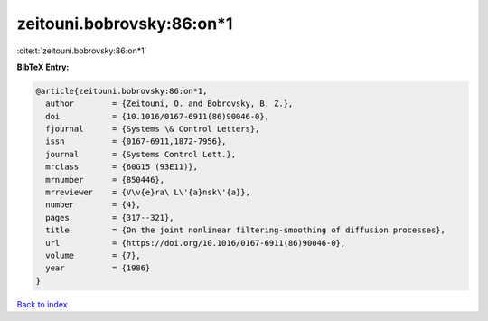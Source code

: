 zeitouni.bobrovsky:86:on*1
==========================

:cite:t:`zeitouni.bobrovsky:86:on*1`

**BibTeX Entry:**

.. code-block:: bibtex

   @article{zeitouni.bobrovsky:86:on*1,
     author        = {Zeitouni, O. and Bobrovsky, B. Z.},
     doi           = {10.1016/0167-6911(86)90046-0},
     fjournal      = {Systems \& Control Letters},
     issn          = {0167-6911,1872-7956},
     journal       = {Systems Control Lett.},
     mrclass       = {60G15 (93E11)},
     mrnumber      = {850446},
     mrreviewer    = {V\v{e}ra\ L\'{a}nsk\'{a}},
     number        = {4},
     pages         = {317--321},
     title         = {On the joint nonlinear filtering-smoothing of diffusion processes},
     url           = {https://doi.org/10.1016/0167-6911(86)90046-0},
     volume        = {7},
     year          = {1986}
   }

`Back to index <../By-Cite-Keys.html>`_
